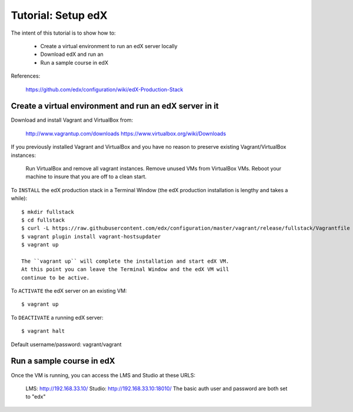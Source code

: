 Tutorial: Setup edX
===================

The intent of this tutorial is to show how to:

    * Create a virtual environment to run an edX server locally
    * Download edX and run an
    * Run a sample course in edX

References:

    https://github.com/edx/configuration/wiki/edX-Production-Stack

Create a virtual environment and run an edX server in it
********************************************************

Download and install Vagrant and VirtualBox from:

    http://www.vagrantup.com/downloads
    https://www.virtualbox.org/wiki/Downloads

If you previously installed Vagrant and VirtualBox and you have
no reason to preserve existing Vagrant/VirtualBox instances:

    Run VirtualBox and remove all vagrant instances.
    Remove unused VMs from VirtualBox VMs.
    Reboot your machine to insure that you are off to a clean start.

To ``INSTALL`` the edX production stack in a Terminal Window
(the edX production installation is lengthy and takes a while)::

    $ mkdir fullstack
    $ cd fullstack
    $ curl -L https://raw.githubusercontent.com/edx/configuration/master/vagrant/release/fullstack/Vagrantfile > Vagrantfile
    $ vagrant plugin install vagrant-hostsupdater
    $ vagrant up

    The ``vagrant up`` will complete the installation and start edX VM.
    At this point you can leave the Terminal Window and the edX VM will
    continue to be active.

To ``ACTIVATE`` the edX server on an existing VM::

    $ vagrant up

To ``DEACTIVATE`` a running edX server::

    $ vagrant halt


Default username/password: vagrant/vagrant

Run a sample course in edX
**************************

Once the VM is running, you can access the LMS and Studio at these URLS:

        LMS: http://192.168.33.10/
        Studio: http://192.168.33.10:18010/
        The basic auth user and password are both set to "edx"

